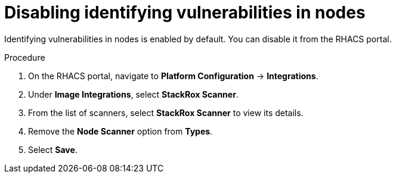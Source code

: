 // Module included in the following assemblies:
//
// * operating/manage-vulnerabilities.adoc
:_mod-docs-content-type: PROCEDURE
[id="disable-identify-vulnerabilities-in-nodes_{context}"]
= Disabling identifying vulnerabilities in nodes

Identifying vulnerabilities in nodes is enabled by default. You can disable it from the RHACS portal.

.Procedure

. On the RHACS portal, navigate to *Platform Configuration* -> *Integrations*.
. Under *Image Integrations*, select *StackRox Scanner*.
. From the list of scanners, select *StackRox Scanner* to view its details.
. Remove the *Node Scanner* option from *Types*.
. Select *Save*.
